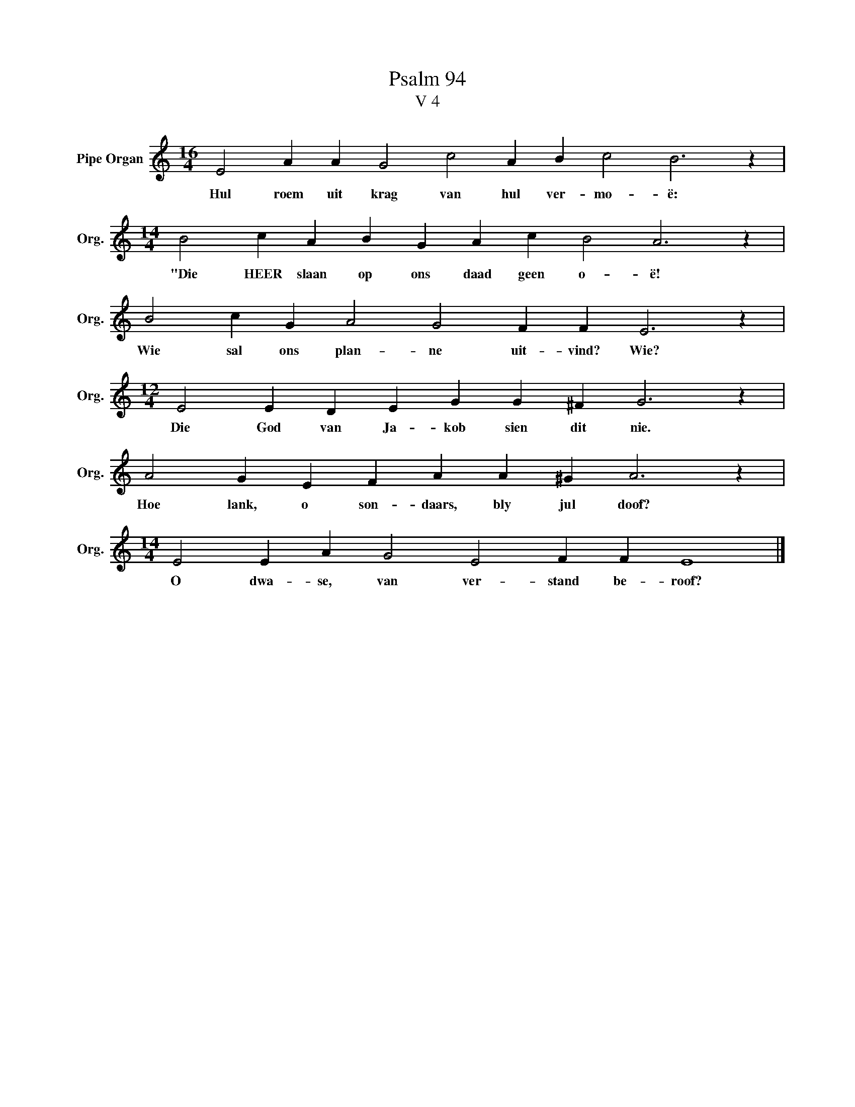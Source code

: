 X:1
T:Psalm 94
T:V 4
L:1/4
M:16/4
I:linebreak $
K:C
V:1 treble nm="Pipe Organ" snm="Org."
V:1
 E2 A A G2 c2 A B c2 B3 z |$[M:14/4] B2 c A B G A c B2 A3 z |$ B2 c G A2 G2 F F E3 z |$ %3
w: Hul roem uit krag van hul ver- mo- ë:|"Die HEER slaan op ons daad geen o- ë!|Wie sal ons plan- ne uit- vind? Wie?|
[M:12/4] E2 E D E G G ^F G3 z |$ A2 G E F A A ^G A3 z |$[M:14/4] E2 E A G2 E2 F F E4 |] %6
w: Die God van Ja- kob sien dit nie.|Hoe lank, o son- daars, bly jul doof?|O dwa- se, van ver- stand be- roof?|

